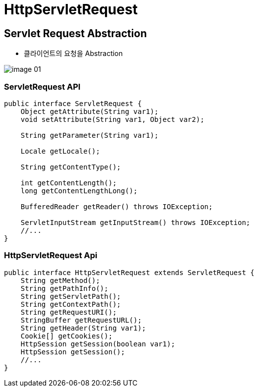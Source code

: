 = HttpServletRequest

== Servlet Request Abstraction

* 클라이언트의 요청을 Abstraction

image::images/image-01.png[]

=== ServletRequest API

[source,java]
----
public interface ServletRequest {
    Object getAttribute(String var1);
    void setAttribute(String var1, Object var2);

    String getParameter(String var1);

    Locale getLocale();

    String getContentType();

    int getContentLength();
    long getContentLengthLong();

    BufferedReader getReader() throws IOException;

    ServletInputStream getInputStream() throws IOException;
    //...
}
----

=== HttpServletRequest Api

[source,java]
----
public interface HttpServletRequest extends ServletRequest {
    String getMethod();
    String getPathInfo();
    String getServletPath();
    String getContextPath();
    String getRequestURI();
    StringBuffer getRequestURL();
    String getHeader(String var1);
    Cookie[] getCookies();
    HttpSession getSession(boolean var1);
    HttpSession getSession();
    //...
}
----
